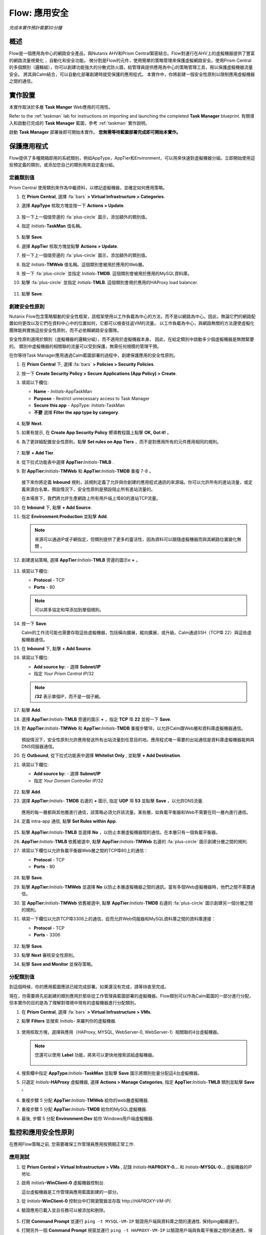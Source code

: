 .. _flow_secure_app:

----------------
Flow: 應用安全
----------------

*完成本實作預計需要30分鐘*

概述
++++++++

Flow是一個應用為中心的網路安全產品，與Nutanix AHV和Prism Central緊密結合。Flow對運行在AHV上的虛擬機器提供了豐富的網路流量視覺化 ，自動化和安全功能。
微分割是Flow的元件，使用簡單的策略管理來保護虛擬網路安全。使用Prism Central的多個類別（邏輯組），你可以創建功能強大的分散式防火牆，給管理員提供應用為中心的策略管理工具，用以保護虛擬機器流量安全。
將其與Calm結合，可以自動化部署創建時就受保護的應用程式。
本實作中，你將創建一個安全性原則以限制應用虛擬機器之間的通信。

實作設置
+++++++++

本實作取決於多層 **Task Manger** Web應用的可用性。

Refer to the :ref:`taskman` lab for instructions on importing and launching the completed **Task Manager** blueprint. 有關導入和啟動已完成的 **Task Manager** 藍圖，參考 :ref:`taskman` 實作說明。 

啟動 **Task Manager** 部署後即可開始本實作。 **您無需等待藍圖部署完成即可開始本實作。**  

保護應用程式
+++++++++++++++++++++++

Flow提供了多種開箱即用的系統類別，例如AppType，AppTier和Environment，可以用來快速對虛擬機器分組。立即開始使用這些預定義的類別，或添加您自己的類別用來自定義分組。

定義類別值
........................

Prism Central 使用類別來作為中繼資料，以標記虛擬機器，並確定如何應用策略。

#. 在 **Prism Central**, 選擇 :fa:`bars` **> Virtual Infrastructure > Categories**.

#. 選擇 **AppType** 核取方塊並按一下 **Actions > Update**.

   .. figure:: images/12.png

#. 按一下上一個值旁邊的 :fa:`plus-circle` 圖示，添加額外的類別值。

#. 指定 *Initials*-**TaskMan** 值名稱。

   .. figure:: images/13.png

#. 點擊 **Save**.

#. 選擇 **AppTier** 核取方塊並點擊 **Actions > Update**.

#. 按一下上一個值旁邊的 :fa:`plus-circle` 圖示，添加額外的類別值。

#. 指定 *Initials*-**TMWeb**  值名稱。這個類別會被用於應用的Web層。

#. 按一下 :fa:`plus-circle` 並指定 *Initials*-**TMDB**. 這個類別會被用於應用的MySQL資料庫。

#. 點擊 :fa:`plus-circle` 並指定 *Initials*-**TMLB**. 這個類別會用於應用的HAProxy load balancer.

   .. figure:: images/14.png

#. 點擊 **Save**.

創建安全性原則
..........................

Nutanix Flow包含策略驅動的安全性框架，該框架使用以工作負載為中心的方法，而不是以網路為中心。因此，無論它們的網路配置如何更改以及它們在資料中心中的位置如何，它都可以檢查往返VM的流量。 以工作負載為中心，與網路無關的方法還使虛擬化團隊能夠實施這些安全性原則，而不必依賴網路安全團隊。

安全性原則適用於類別（虛擬機器的邏輯分組），而不適用於虛擬機器本身。 因此，在給定類別中啟動多少個虛擬機器是無關緊要的。 類別中虛擬機器的相關聯的流量可以受到保護，無需任何規模的管理干預。

在你等待Task Manager應用通過Calm藍圖部署的過程中，創建保護應用的安全性原則。

#. 在 **Prism Central** 下, 選擇 :fa:`bars` **> Policies > Security Policies**.

#. 按一下 **Create Security Policy > Secure Applications (App Policy) > Create**.

#. 填寫以下欄位:

   - **Name** - *Initials*-AppTaskMan
   - **Purpose** - Restrict unnecessary access to Task Manager
   - **Secure this app** - AppType: *Initials*-TaskMan
   -  **不要** 選擇 **Filter the app type by category**.

   .. figure:: images/18.png

#. 點擊 **Next**.

#. 如果有提示, 在 **Create App Security Policy** 嚮導教程圖上點擊 **OK, Got it!** 。

#. 為了更詳細配置安全性原則，點擊 **Set rules on App Tiers** ，而不是對應用所有的元件應用相同的規則。

   .. figure:: images/19.png

#. 點擊 **+ Add Tier**.

#. 從下拉式功能表中選擇 **AppTier:**\ *Initials*-**TMLB** .

#. 對 **AppTier:**\ *Initials*-**TMWeb** 和 **AppTier:**\ *Initials*-**TMDB** 重複 7-8 。

   .. figure:: images/20.png

   接下來你將定義 **Inbound** 規則，該規則定義了允許與你創建的應用程式通訊的來源端。你可以允許所有的進站流量，或定義來源白名單。預設情況下，安全性原則是預設阻止所有進站流量的。

   在本場景下，我們將允許生產網路上所有用戶端上埠80的進站TCP流量。

#. 在 **Inbound** 下, 點擊 **+ Add Source**.

#. 指定 **Environment:Production** 並點擊 **Add**.

   .. note::

     來源可以通過IP或子網指定，但類別提供了更多的靈活性，因為資料可以跟隨虛擬機器而與其網路位置變化無關 。

#. 創建進站策略, 選擇 **AppTier:**\ *Initials*-**TMLB** 旁邊的圖示e **+** 。

   .. figure:: images/21.png

#. 填寫以下欄位:

   - **Protocol** - TCP
   - **Ports** - 80

   .. figure:: images/22.png

   .. note::

     可以將多協定和埠添加到單個規則。

#. 按一下 **Save**.

   Calm的工作流可能也需要存取這些虛擬機器，包括橫向擴展，縱向擴展，或升級。Calm通過SSH（TCP埠 22）與這些虛擬機器通信。

#. 在 **Inbound** 下, 點擊 **+ Add Source**.

#. 填寫以下欄位:

   - **Add source by:** - 選擇 **Subnet/IP**
   - 指定 *Your Prism Central IP*\ /32

   .. note::

      **/32** 表示單個IP，而不是一個子網。

   .. figure:: images/23.png

#. 點擊 **Add**.

#. 選擇 **AppTier:**\ *Initials*-**TMLB** 旁邊的圖示 **+**  ，指定 **TCP** 埠 **22** 並按一下 **Save**.

#. 對 **AppTier:**\ *Initials*-**TMWeb** 和 **AppTier:**\ *Initials*-**TMDB** 重複步驟18，以允許Calm跟Web層和資料庫虛擬機器通信。

   .. figure:: images/24.png

   預設情況下，安全性原則允許應用發送所有出站流量到任意目的地。應用程式唯一需要的出站通信是資料庫虛擬機器能夠與DNS伺服器通信。

#. 在  **Outbound**, 從下拉式功能表中選擇 **Whitelist Only** , 並點擊 **+ Add Destination**.

#. 填寫以下欄位:

   - **Add source by:** - 選擇 **Subnet/IP**
   - 指定 *Your Domain Controller IP*\ /32

   .. figure:: images/25.png

#. 點擊 **Add**.

#. 選擇 **AppTier:**\ *Initials*- **TMDB** 右邊的 **+** 圖示, 指定 **UDP** 埠 **53** 並點擊 **Save** ，以允許DNS流量.

   .. figure:: images/26.png

   應用的每一層都與其他層進行通信，該策略必須允許該流量。某些層，如負載平衡器和Web不需要在同一層內進行通信。

#. 定義 intra-app 通信, 點擊 **Set Rules within App**.

   .. figure:: images/27.png

#. 點擊 **AppTier:**\ *Initials*-**TMLB** 並選擇 **No** ，以防止本層虛擬機器間的通信。在本層只有一個負載平衡器。

#.  **AppTier:**\ *Initials*-**TMLB** 依舊被選中, 點擊 **AppTier:**\ *Initials*-**TMWeb** 右邊的 :fa:`plus-circle` 圖示創建分層之間的規則.

#. 填寫以下欄位以允許負載平衡器Web層之間的TCP埠80上的通信：

   - **Protocol** - TCP
   - **Ports** - 80

   .. figure:: images/28.png

#. 點擊 **Save**.

#. 點擊 **AppTier:**\ *Initials*-**TMWeb** 並選擇 **No** 以防止本層虛擬機器之間的通訊。當有多個Web虛擬機器時，他們之間不需要通信。

#. 當 **AppTier:**\ *Initials*-**TMWeb** 依舊被選中, 點擊 **AppTier:**\ *Initials*-**TMDB** 右邊的 :fa:`plus-circle` 圖示創建另一個分層之間的規則。

#. 填寫一下欄位以允許TCP埠3306上的通信，從而允許Web伺服器和MySQL資料庫之間的資料庫連接：

   - **Protocol** - TCP
   - **Ports** - 3306

   .. figure:: images/29.png

#. 點擊 **Save**.

#. 點擊 **Next** 審核安全性原則。

#. 點擊 **Save and Monitor** 並保存策略。

分配類別值
.........................

.. note::

到這個時候，你的應用藍圖應該已經完成部署。如果還沒有完成，請等待直至完成。

現在，你需要將先前創建的類別應用於那些從工作管理員藍圖部署的虛擬機器。Flow類別可以作為Calm藍圖的一部分進行分配，但本實作的目的是為了理解對環境中現有的虛擬機器進行分配類別。

#. 在 **Prism Central**, 選擇 :fa:`bars` **> Virtual Infrastructure > VMs**.

#. 點擊 **Filters** 並搜索 *Initials-* 來羅列你的虛擬機器.

   .. figure:: images/15.png

#. 使用核取方塊，選擇與應用（HAProxy, MYSQL, WebServer-0, WebServer-1）相關聯的4台虛擬機器。

   .. figure:: images/16.png

   .. note::

     您還可以使用 **Label** 功能，將來可以更快地搜索該組虛擬機器。

     .. figure:: images/16b.png

#. 搜索欄中指定 **AppType:**\ *Initials*-**TaskMan** 並點擊 **Save** 圖示將類別批量分配這4台虛擬機器。

#. 只選定 *Initials*\ **-HAProxy** 虛擬機器, 選擇 **Actions > Manage Categories**, 指定 **AppTier:**\ *Initials*-**TMLB** 類別並點擊  **Save** 。

   .. figure:: images/17.png

#. 重複步驟 5 分配 **AppTier:**\ *Initials*-**TMWeb** 給你的web層虛擬機器.

#. 重複步驟 5 分配 **AppTier:**\ *Initials*-**TMDB** 給你的MySQL虛擬機器.

#. 最後, 步驟 5 分配 **Environment:Dev** 給你 Windows用戶端虛擬機器.

監控和應用安全性原則
+++++++++++++++++++++++++++++++++++++++++

在應用Flow策略之前, 您需要確保工作管理員應用按預期正常工作.

應用測試
.......................

#. 從 **Prism Central > Virtual Infrastructure > VMs** , 記錄 *Initials*\ **-HAPROXY-0...** 和 *Initials*\ **-MYSQL-0...** 虛擬機器的IP地址.

#. 啟用 *Initials*\ **-WinClient-0** 虛擬機器控制台.

   這台虛擬機器是工作管理員應用藍圖創建的一部分。

#. 從 *Initials*\ **-WinClient-0** 控制台中打開瀏覽器並存取 \http://*HAPROXY-VM-IP*/.

#. 驗證應用已載入並且任務可以被添加和刪除。

   .. figure:: images/30.png

#. 打開 **Command Prompt** 並運行 ``ping -t MYSQL-VM-IP`` 驗證用戶端與資料庫之間的連通性. 保持ping繼續運行。

#. 打開另外一個 **Command Prompt** 視窗並運行 ``ping -t HAPROXY-VM-IP`` 以驗證用戶端與負載平衡器之間的連通性。保持ping繼續運行。

   .. figure:: images/31.png

使用Flow視覺化
........................

#. 返回 **Prism Central** 並選擇 :fa:`bars` **> Virtual Infrastructure > Policies > Security Policies >**\ *Initials*-**AppTaskMan**.

#. 驗證 **Environment: Dev** 顯示為入站來源。來源和黃色線表明已監測到來自你客戶虛擬機器的流量。

   .. figure:: images/32.png

#. 將滑鼠停留在 **Environment: Dev** 與 **AppTier:**\ *Initials*-**TMLB** 對連接線上查看協定和連接資訊。

#. 點擊這條黃色流線查看過去24小時內連接嘗試圖表。

   .. figure:: images/33.png

   是否還有其他檢測到的出站流量？將滑鼠懸停在這些連接上並確定哪些埠正在被使用。

#. 點擊 **Update** 以編輯策略.

   .. figure:: images/34.png

#. 按一下 **Next** 並等待檢測到的流量進行填充。

#. 滑鼠懸停在連接到 **AppTier:**\ *Initials*-**TMLB** 的 **Environment: Dev** 源上並點擊出現的 :fa:`check` 圖示.

   .. figure:: images/35.png

#. 點擊 **OK** 完成添加規則.

    **Environment: Dev** 來源應該變成藍色, 表示它已是策略的一部分。 將滑鼠懸停在流線上，並驗證是否同時顯示了ICMP（ping通信）和TCP埠80。

#. 點擊 **Next > Save and Monitor** 以更新策略.

應用Flow策略
......................

In order to enforce the policy you have defined, the policy must be applied.為了執行已定義的策略，必須應用策略 。

#. 選擇 *Initials*-**AppTaskMan**  並按一下 **Actions > Apply**.

   .. figure:: images/36.png

#. 在確認對話方塊內輸入  **APPLY** 並按一下 **OK** 開始阻止流量.

#. 返回 *Initials*\ **-WinClient-0** 控制台.

   從Windows用戶端到資料庫伺服器的持續ping通信會發生什麼？ 該流量被阻止了嗎？

#. 驗證Windows客戶虛擬機器通過web瀏覽器仍然可以存取工作管理員應用和負載平衡器的IP。 

   您是否可以輸入需要web伺服器和資料庫通信的新任務？

概要總結
+++++++++

- 微分割技術可提供額外的保護，抵禦源自資料中心內部並從一台電腦橫向傳播到另一台電腦的惡意威脅。
- Prism Central下創建的類別在Calm藍圖內部是可使用的。 
- 在Prism Central，安全性原則利用了基於文本的策略。
- Flow能夠限制運行在AHV平臺上虛擬機器的特定埠和協定上的流量。
- 在 **Save and Monitor** 模式下創建的策略, 意味著流量實際上沒有被阻止，除非應用了策略。這有助於瞭解連接數和保證無意阻止任意流量。


